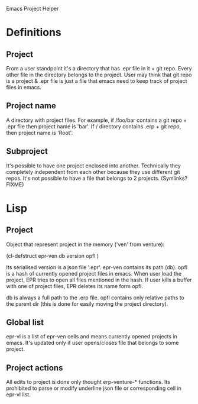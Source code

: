 Emacs Project Helper

* Definitions

** Project

From a user standpoint it's a directory that has .epr file in it + git
repo. Every other file in the directory belongs to the project. User may
think that git repo is a project & .epr file is just a file that emacs
need to keep track of project files in emacs.

** Project name

A directory with project files. For example, if /foo/bar contains a git
repo + .epr file then project name is 'bar'. If / directory
contains .erp + git repo, then project name is 'Root'.

** Subproject

It's possible to have one project enclosed into another. Technically
they completely independent from each other because they use different
git repos. It's not possible to have a file that belongs to 2
projects. (Symlinks? FIXME)

* Lisp

** Project

Object that represent project in the memory ('ven' from venture):

(cl-defstruct epr-ven
  db
  version
  opfl
)

Its serialised version is a json file '.epr'. epr-ven contains its path
(db). opfl is a hash of currently opened project files in emacs. When
user load the project, EPR tries to open all files mentioned in the
hash. If user kills a buffer with one of project files, EPR deletes its
name form opfl.

db is always a full path to the .erp file. opfl contains only relative
paths to the parent dir (this is done for easily moving the project
directory).

** Global list

epr-vl is a list of epr-ven cells and means currently opened projects in
emacs. It's updated only if user opens/closes file that belongs to some
project.

** Project actions

All edits to project is done only thought erp-venture-* functions. Its
prohibited to parse or modify underline json file or corresponding cell
in epr-vl list.
